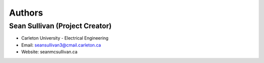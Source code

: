 
Authors
=======

Sean Sullivan (Project Creator)
*******************************
* Carleton University - Electrical Engineering
* Email: seansullivan3@cmail.carleton.ca
* Website: seanmcsullivan.ca

